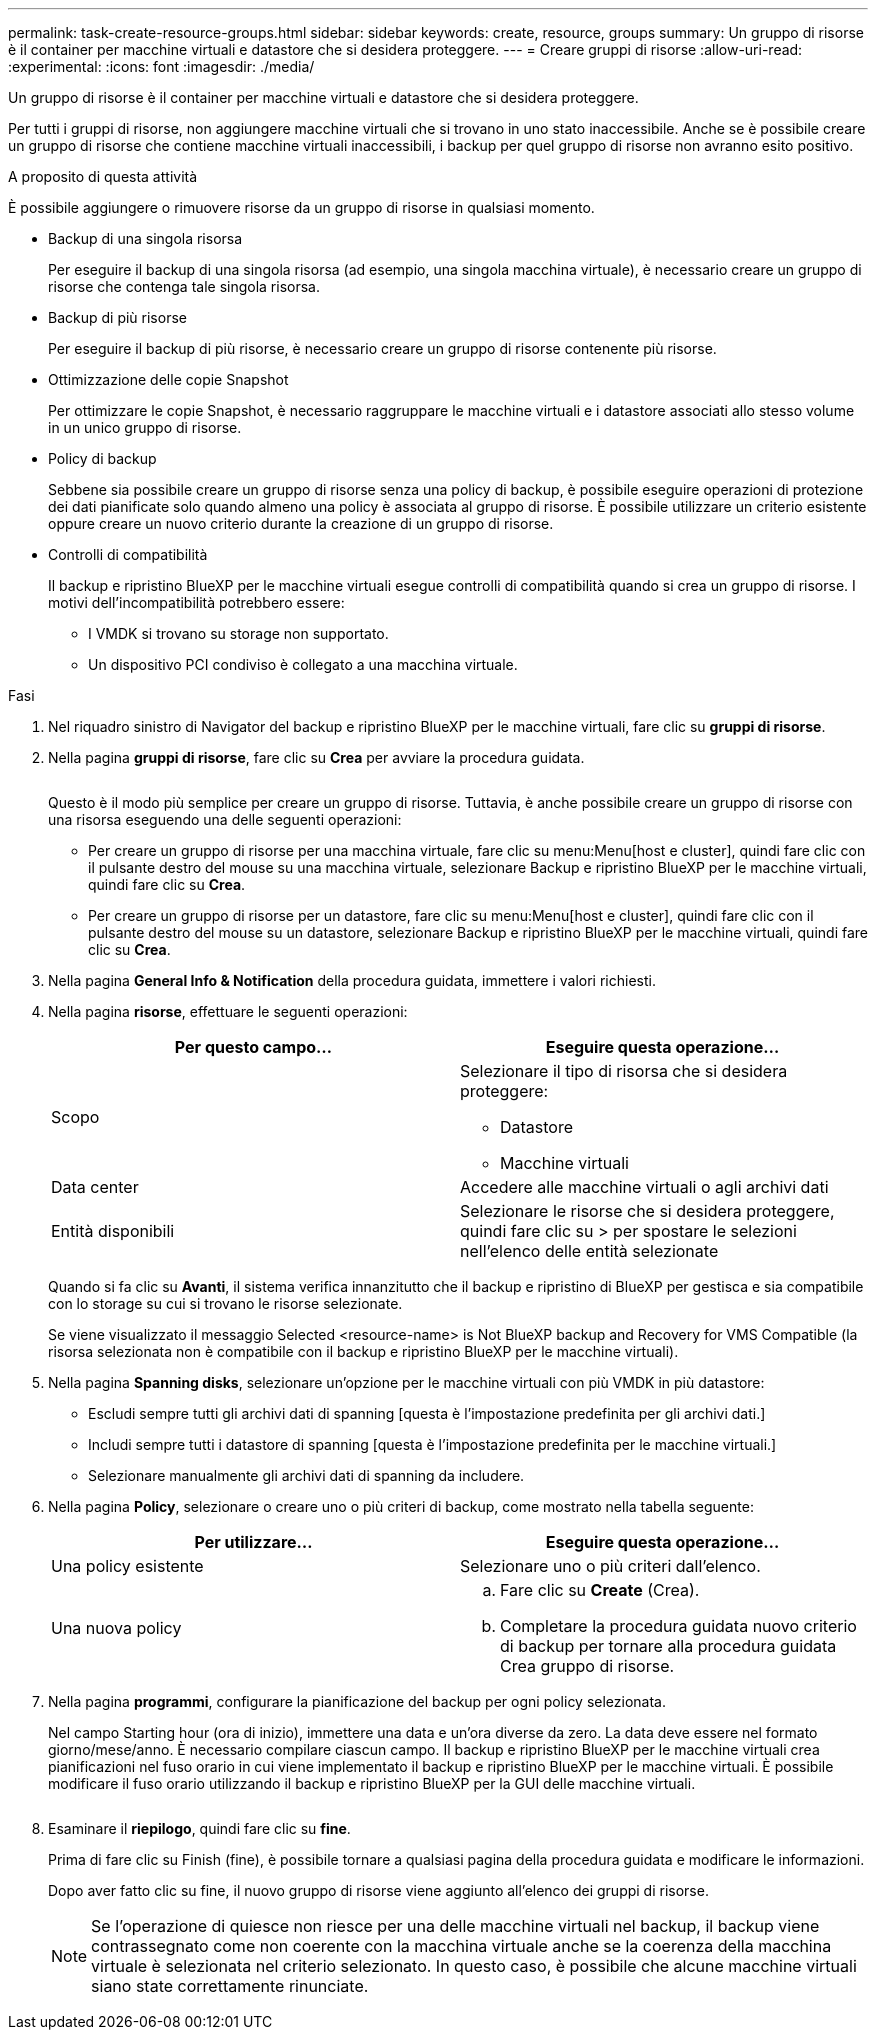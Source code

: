 ---
permalink: task-create-resource-groups.html 
sidebar: sidebar 
keywords: create, resource, groups 
summary: Un gruppo di risorse è il container per macchine virtuali e datastore che si desidera proteggere. 
---
= Creare gruppi di risorse
:allow-uri-read: 
:experimental: 
:icons: font
:imagesdir: ./media/


[role="lead"]
Un gruppo di risorse è il container per macchine virtuali e datastore che si desidera proteggere.

Per tutti i gruppi di risorse, non aggiungere macchine virtuali che si trovano in uno stato inaccessibile. Anche se è possibile creare un gruppo di risorse che contiene macchine virtuali inaccessibili, i backup per quel gruppo di risorse non avranno esito positivo.

.A proposito di questa attività
È possibile aggiungere o rimuovere risorse da un gruppo di risorse in qualsiasi momento.

* Backup di una singola risorsa
+
Per eseguire il backup di una singola risorsa (ad esempio, una singola macchina virtuale), è necessario creare un gruppo di risorse che contenga tale singola risorsa.

* Backup di più risorse
+
Per eseguire il backup di più risorse, è necessario creare un gruppo di risorse contenente più risorse.

* Ottimizzazione delle copie Snapshot
+
Per ottimizzare le copie Snapshot, è necessario raggruppare le macchine virtuali e i datastore associati allo stesso volume in un unico gruppo di risorse.

* Policy di backup
+
Sebbene sia possibile creare un gruppo di risorse senza una policy di backup, è possibile eseguire operazioni di protezione dei dati pianificate solo quando almeno una policy è associata al gruppo di risorse. È possibile utilizzare un criterio esistente oppure creare un nuovo criterio durante la creazione di un gruppo di risorse.

* Controlli di compatibilità
+
Il backup e ripristino BlueXP per le macchine virtuali esegue controlli di compatibilità quando si crea un gruppo di risorse. I motivi dell'incompatibilità potrebbero essere:

+
** I VMDK si trovano su storage non supportato.
** Un dispositivo PCI condiviso è collegato a una macchina virtuale.




.Fasi
. Nel riquadro sinistro di Navigator del backup e ripristino BlueXP per le macchine virtuali, fare clic su *gruppi di risorse*.
. Nella pagina *gruppi di risorse*, fare clic su *Crea* per avviare la procedura guidata.
+
image:Resource group.png[""]

+
Questo è il modo più semplice per creare un gruppo di risorse. Tuttavia, è anche possibile creare un gruppo di risorse con una risorsa eseguendo una delle seguenti operazioni:

+
** Per creare un gruppo di risorse per una macchina virtuale, fare clic su menu:Menu[host e cluster], quindi fare clic con il pulsante destro del mouse su una macchina virtuale, selezionare Backup e ripristino BlueXP per le macchine virtuali, quindi fare clic su *Crea*.
** Per creare un gruppo di risorse per un datastore, fare clic su menu:Menu[host e cluster], quindi fare clic con il pulsante destro del mouse su un datastore, selezionare Backup e ripristino BlueXP per le macchine virtuali, quindi fare clic su *Crea*.


. Nella pagina *General Info & Notification* della procedura guidata, immettere i valori richiesti.
. Nella pagina *risorse*, effettuare le seguenti operazioni:
+
[cols="50,50"]
|===
| Per questo campo… | Eseguire questa operazione… 


 a| 
Scopo
 a| 
Selezionare il tipo di risorsa che si desidera proteggere:

** Datastore
** Macchine virtuali




 a| 
Data center
 a| 
Accedere alle macchine virtuali o agli archivi dati



 a| 
Entità disponibili
 a| 
Selezionare le risorse che si desidera proteggere, quindi fare clic su > per spostare le selezioni nell'elenco delle entità selezionate

|===
+
Quando si fa clic su *Avanti*, il sistema verifica innanzitutto che il backup e ripristino di BlueXP per gestisca e sia compatibile con lo storage su cui si trovano le risorse selezionate.

+
Se viene visualizzato il messaggio Selected <resource-name> is Not BlueXP backup and Recovery for VMS Compatible (la risorsa selezionata non è compatibile con il backup e ripristino BlueXP per le macchine virtuali).

. Nella pagina *Spanning disks*, selezionare un'opzione per le macchine virtuali con più VMDK in più datastore:
+
** Escludi sempre tutti gli archivi dati di spanning [questa è l'impostazione predefinita per gli archivi dati.]
** Includi sempre tutti i datastore di spanning [questa è l'impostazione predefinita per le macchine virtuali.]
** Selezionare manualmente gli archivi dati di spanning da includere.


. Nella pagina *Policy*, selezionare o creare uno o più criteri di backup, come mostrato nella tabella seguente:
+
[cols="50,50"]
|===
| Per utilizzare… | Eseguire questa operazione… 


 a| 
Una policy esistente
 a| 
Selezionare uno o più criteri dall'elenco.



 a| 
Una nuova policy
 a| 
.. Fare clic su *Create* (Crea).
.. Completare la procedura guidata nuovo criterio di backup per tornare alla procedura guidata Crea gruppo di risorse.


|===
. Nella pagina *programmi*, configurare la pianificazione del backup per ogni policy selezionata.
+
Nel campo Starting hour (ora di inizio), immettere una data e un'ora diverse da zero. La data deve essere nel formato giorno/mese/anno. È necessario compilare ciascun campo. Il backup e ripristino BlueXP per le macchine virtuali crea pianificazioni nel fuso orario in cui viene implementato il backup e ripristino BlueXP per le macchine virtuali. È possibile modificare il fuso orario utilizzando il backup e ripristino BlueXP per la GUI delle macchine virtuali.

+
image:Schedules.png[""]

. Esaminare il *riepilogo*, quindi fare clic su *fine*.
+
Prima di fare clic su Finish (fine), è possibile tornare a qualsiasi pagina della procedura guidata e modificare le informazioni.

+
Dopo aver fatto clic su fine, il nuovo gruppo di risorse viene aggiunto all'elenco dei gruppi di risorse.

+
[NOTE]
====
Se l'operazione di quiesce non riesce per una delle macchine virtuali nel backup, il backup viene contrassegnato come non coerente con la macchina virtuale anche se la coerenza della macchina virtuale è selezionata nel criterio selezionato. In questo caso, è possibile che alcune macchine virtuali siano state correttamente rinunciate.

====


